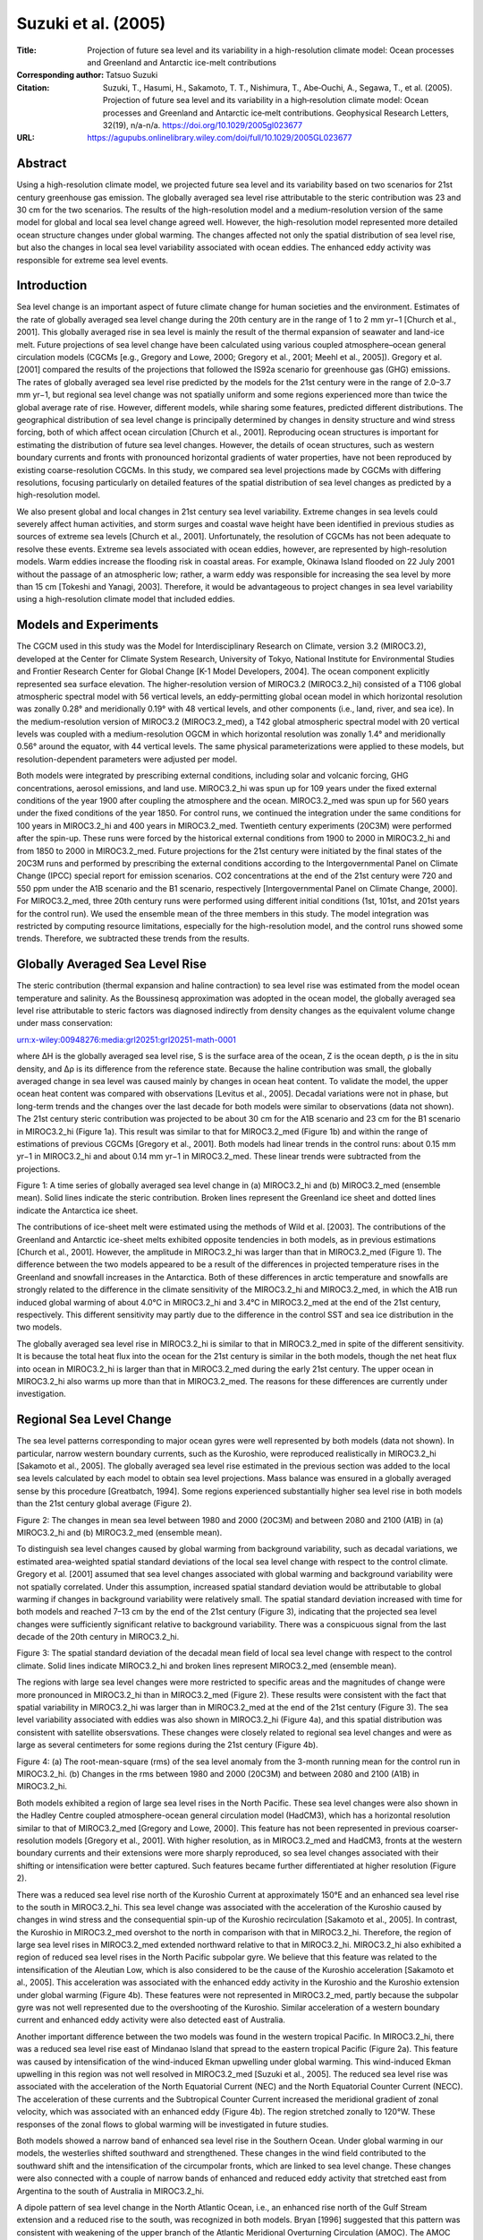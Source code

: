 ====================
Suzuki et al. (2005)
====================

:Title: Projection of future sea level and its variability in a high-resolution climate model: Ocean processes and Greenland and Antarctic ice-melt contributions

:Corresponding author: Tatsuo Suzuki

:Citation: Suzuki, T., Hasumi, H., Sakamoto, T. T., Nishimura, T., Abe‐Ouchi, A., Segawa, T., et al. (2005). Projection of future sea level and its variability in a high‐resolution climate model: Ocean processes and Greenland and Antarctic ice‐melt contributions. Geophysical Research Letters, 32(19), n/a-n/a. https://doi.org/10.1029/2005gl023677

:URL: https://agupubs.onlinelibrary.wiley.com/doi/full/10.1029/2005GL023677


Abstract
--------

Using a high-resolution climate model, we projected future sea level and its variability based on two scenarios for 21st century greenhouse gas emission. The globally averaged sea level rise attributable to the steric contribution was 23 and 30 cm for the two scenarios. The results of the high-resolution model and a medium-resolution version of the same model for global and local sea level change agreed well. However, the high-resolution model represented more detailed ocean structure changes under global warming. The changes affected not only the spatial distribution of sea level rise, but also the changes in local sea level variability associated with ocean eddies. The enhanced eddy activity was responsible for extreme sea level events.

Introduction
------------

Sea level change is an important aspect of future climate change for human societies and the environment. Estimates of the rate of globally averaged sea level change during the 20th century are in the range of 1 to 2 mm yr−1 [Church et al., 2001]. This globally averaged rise in sea level is mainly the result of the thermal expansion of seawater and land-ice melt. Future projections of sea level change have been calculated using various coupled atmosphere–ocean general circulation models (CGCMs [e.g., Gregory and Lowe, 2000; Gregory et al., 2001; Meehl et al., 2005]). Gregory et al. [2001] compared the results of the projections that followed the IS92a scenario for greenhouse gas (GHG) emissions. The rates of globally averaged sea level rise predicted by the models for the 21st century were in the range of 2.0–3.7 mm yr−1, but regional sea level change was not spatially uniform and some regions experienced more than twice the global average rate of rise. However, different models, while sharing some features, predicted different distributions. The geographical distribution of sea level change is principally determined by changes in density structure and wind stress forcing, both of which affect ocean circulation [Church et al., 2001]. Reproducing ocean structures is important for estimating the distribution of future sea level changes. However, the details of ocean structures, such as western boundary currents and fronts with pronounced horizontal gradients of water properties, have not been reproduced by existing coarse-resolution CGCMs. In this study, we compared sea level projections made by CGCMs with differing resolutions, focusing particularly on detailed features of the spatial distribution of sea level changes as predicted by a high-resolution model.

We also present global and local changes in 21st century sea level variability. Extreme changes in sea levels could severely affect human activities, and storm surges and coastal wave height have been identified in previous studies as sources of extreme sea levels [Church et al., 2001]. Unfortunately, the resolution of CGCMs has not been adequate to resolve these events. Extreme sea levels associated with ocean eddies, however, are represented by high-resolution models. Warm eddies increase the flooding risk in coastal areas. For example, Okinawa Island flooded on 22 July 2001 without the passage of an atmospheric low; rather, a warm eddy was responsible for increasing the sea level by more than 15 cm [Tokeshi and Yanagi, 2003]. Therefore, it would be advantageous to project changes in sea level variability using a high-resolution climate model that included eddies.

Models and Experiments
----------------------

The CGCM used in this study was the Model for Interdisciplinary Research on Climate, version 3.2 (MIROC3.2), developed at the Center for Climate System Research, University of Tokyo, National Institute for Environmental Studies and Frontier Research Center for Global Change [K-1 Model Developers, 2004]. The ocean component explicitly represented sea surface elevation. The higher-resolution version of MIROC3.2 (MIROC3.2_hi) consisted of a T106 global atmospheric spectral model with 56 vertical levels, an eddy-permitting global ocean model in which horizontal resolution was zonally 0.28° and meridionally 0.19° with 48 vertical levels, and other components (i.e., land, river, and sea ice). In the medium-resolution version of MIROC3.2 (MIROC3.2_med), a T42 global atmospheric spectral model with 20 vertical levels was coupled with a medium-resolution OGCM in which horizontal resolution was zonally 1.4° and meridionally 0.56° around the equator, with 44 vertical levels. The same physical parameterizations were applied to these models, but resolution-dependent parameters were adjusted per model.

Both models were integrated by prescribing external conditions, including solar and volcanic forcing, GHG concentrations, aerosol emissions, and land use. MIROC3.2_hi was spun up for 109 years under the fixed external conditions of the year 1900 after coupling the atmosphere and the ocean. MIROC3.2_med was spun up for 560 years under the fixed conditions of the year 1850. For control runs, we continued the integration under the same conditions for 100 years in MIROC3.2_hi and 400 years in MIROC3.2_med. Twentieth century experiments (20C3M) were performed after the spin-up. These runs were forced by the historical external conditions from 1900 to 2000 in MIROC3.2_hi and from 1850 to 2000 in MIROC3.2_med. Future projections for the 21st century were initiated by the final states of the 20C3M runs and performed by prescribing the external conditions according to the Intergovernmental Panel on Climate Change (IPCC) special report for emission scenarios. CO2 concentrations at the end of the 21st century were 720 and 550 ppm under the A1B scenario and the B1 scenario, respectively [Intergovernmental Panel on Climate Change, 2000]. For MIROC3.2_med, three 20th century runs were performed using different initial conditions (1st, 101st, and 201st years for the control run). We used the ensemble mean of the three members in this study. The model integration was restricted by computing resource limitations, especially for the high-resolution model, and the control runs showed some trends. Therefore, we subtracted these trends from the results.

Globally Averaged Sea Level Rise
--------------------------------

The steric contribution (thermal expansion and haline contraction) to sea level rise was estimated from the model ocean temperature and salinity. As the Boussinesq approximation was adopted in the ocean model, the globally averaged sea level rise attributable to steric factors was diagnosed indirectly from density changes as the equivalent volume change under mass conservation:

urn:x-wiley:00948276:media:grl20251:grl20251-math-0001

where ΔH is the globally averaged sea level rise, S is the surface area of the ocean, Z is the ocean depth, ρ is the in situ density, and Δρ is its difference from the reference state. Because the haline contribution was small, the globally averaged change in sea level was caused mainly by changes in ocean heat content. To validate the model, the upper ocean heat content was compared with observations [Levitus et al., 2005]. Decadal variations were not in phase, but long-term trends and the changes over the last decade for both models were similar to observations (data not shown). The 21st century steric contribution was projected to be about 30 cm for the A1B scenario and 23 cm for the B1 scenario in MIROC3.2_hi (Figure 1a). This result was similar to that for MIROC3.2_med (Figure 1b) and within the range of estimations of previous CGCMs [Gregory et al., 2001]. Both models had linear trends in the control runs: about 0.15 mm yr−1 in MIROC3.2_hi and about 0.14 mm yr−1 in MIROC3.2_med. These linear trends were subtracted from the projections.

Figure 1: A time series of globally averaged sea level change in (a) MIROC3.2_hi and (b) MIROC3.2_med (ensemble mean). Solid lines indicate the steric contribution. Broken lines represent the Greenland ice sheet and dotted lines indicate the Antarctica ice sheet.

The contributions of ice-sheet melt were estimated using the methods of Wild et al. [2003]. The contributions of the Greenland and Antarctic ice-sheet melts exhibited opposite tendencies in both models, as in previous estimations [Church et al., 2001]. However, the amplitude in MIROC3.2_hi was larger than that in MIROC3.2_med (Figure 1). The difference between the two models appeared to be a result of the differences in projected temperature rises in the Greenland and snowfall increases in the Antarctica. Both of these differences in arctic temperature and snowfalls are strongly related to the difference in the climate sensitivity of the MIROC3.2_hi and MIROC3.2_med, in which the A1B run induced global warming of about 4.0°C in MIROC3.2_hi and 3.4°C in MIROC3.2_med at the end of the 21st century, respectively. This different sensitivity may partly due to the difference in the control SST and sea ice distribution in the two models.

The globally averaged sea level rise in MIROC3.2_hi is similar to that in MIROC3.2_med in spite of the different sensitivity. It is because the total heat flux into the ocean for the 21st century is similar in the both models, though the net heat flux into ocean in MIROC3.2_hi is larger than that in MIROC3.2_med during the early 21st century. The upper ocean in MIROC3.2_hi also warms up more than that in MIROC3.2_med. The reasons for these differences are currently under investigation.

Regional Sea Level Change
-------------------------

The sea level patterns corresponding to major ocean gyres were well represented by both models (data not shown). In particular, narrow western boundary currents, such as the Kuroshio, were reproduced realistically in MIROC3.2_hi [Sakamoto et al., 2005]. The globally averaged sea level rise estimated in the previous section was added to the local sea levels calculated by each model to obtain sea level projections. Mass balance was ensured in a globally averaged sense by this procedure [Greatbatch, 1994]. Some regions experienced substantially higher sea level rise in both models than the 21st century global average (Figure 2).

Figure 2: The changes in mean sea level between 1980 and 2000 (20C3M) and between 2080 and 2100 (A1B) in (a) MIROC3.2_hi and (b) MIROC3.2_med (ensemble mean).

To distinguish sea level changes caused by global warming from background variability, such as decadal variations, we estimated area-weighted spatial standard deviations of the local sea level change with respect to the control climate. Gregory et al. [2001] assumed that sea level changes associated with global warming and background variability were not spatially correlated. Under this assumption, increased spatial standard deviation would be attributable to global warming if changes in background variability were relatively small. The spatial standard deviation increased with time for both models and reached 7–13 cm by the end of the 21st century (Figure 3), indicating that the projected sea level changes were sufficiently significant relative to background variability. There was a conspicuous signal from the last decade of the 20th century in MIROC3.2_hi.

Figure 3: The spatial standard deviation of the decadal mean field of local sea level change with respect to the control climate. Solid lines indicate MIROC3.2_hi and broken lines represent MIROC3.2_med (ensemble mean).

The regions with large sea level changes were more restricted to specific areas and the magnitudes of change were more pronounced in MIROC3.2_hi than in MIROC3.2_med (Figure 2). These results were consistent with the fact that spatial variability in MIROC3.2_hi was larger than in MIROC3.2_med at the end of the 21st century (Figure 3). The sea level variability associated with eddies was also shown in MIROC3.2_hi (Figure 4a), and this spatial distribution was consistent with satellite obsersvations. These changes were closely related to regional sea level changes and were as large as several centimeters for some regions during the 21st century (Figure 4b).

Figure 4: (a) The root-mean-square (rms) of the sea level anomaly from the 3-month running mean for the control run in MIROC3.2_hi. (b) Changes in the rms between 1980 and 2000 (20C3M) and between 2080 and 2100 (A1B) in MIROC3.2_hi.

Both models exhibited a region of large sea level rises in the North Pacific. These sea level changes were also shown in the Hadley Centre coupled atmosphere-ocean general circulation model (HadCM3), which has a horizontal resolution similar to that of MIROC3.2_med [Gregory and Lowe, 2000]. This feature has not been represented in previous coarser-resolution models [Gregory et al., 2001]. With higher resolution, as in MIROC3.2_med and HadCM3, fronts at the western boundary currents and their extensions were more sharply reproduced, so sea level changes associated with their shifting or intensification were better captured. Such features became further differentiated at higher resolution (Figure 2).

There was a reduced sea level rise north of the Kuroshio Current at approximately 150°E and an enhanced sea level rise to the south in MIROC3.2_hi. This sea level change was associated with the acceleration of the Kuroshio caused by changes in wind stress and the consequential spin-up of the Kuroshio recirculation [Sakamoto et al., 2005]. In contrast, the Kuroshio in MIROC3.2_med overshot to the north in comparison with that in MIROC3.2_hi. Therefore, the region of large sea level rises in MIROC3.2_med extended northward relative to that in MIROC3.2_hi. MIROC3.2_hi also exhibited a region of reduced sea level rises in the North Pacific subpolar gyre. We believe that this feature was related to the intensification of the Aleutian Low, which is also considered to be the cause of the Kuroshio acceleration [Sakamoto et al., 2005]. This acceleration was associated with the enhanced eddy activity in the Kuroshio and the Kuroshio extension under global warming (Figure 4b). These features were not represented in MIROC3.2_med, partly because the subpolar gyre was not well represented due to the overshooting of the Kuroshio. Similar acceleration of a western boundary current and enhanced eddy activity were also detected east of Australia.

Another important difference between the two models was found in the western tropical Pacific. In MIROC3.2_hi, there was a reduced sea level rise east of Mindanao Island that spread to the eastern tropical Pacific (Figure 2a). This feature was caused by intensification of the wind-induced Ekman upwelling under global warming. This wind-induced Ekman upwelling in this region was not well resolved in MIROC3.2_med [Suzuki et al., 2005]. The reduced sea level rise was associated with the acceleration of the North Equatorial Current (NEC) and the North Equatorial Counter Current (NECC). The acceleration of these currents and the Subtropical Counter Current increased the meridional gradient of zonal velocity, which was associated with an enhanced eddy (Figure 4b). The region stretched zonally to 120°W. These responses of the zonal flows to global warming will be investigated in future studies.

Both models showed a narrow band of enhanced sea level rise in the Southern Ocean. Under global warming in our models, the westerlies shifted southward and strengthened. These changes in the wind field contributed to the southward shift and the intensification of the circumpolar fronts, which are linked to sea level change. These changes were also connected with a couple of narrow bands of enhanced and reduced eddy activity that stretched east from Argentina to the south of Australia in MIROC3.2_hi.

A dipole pattern of sea level change in the North Atlantic Ocean, i.e., an enhanced rise north of the Gulf Stream extension and a reduced rise to the south, was recognized in both models. Bryan [1996] suggested that this pattern was consistent with weakening of the upper branch of the Atlantic Meridional Overturning Circulation (AMOC). The AMOC was weakened from 14 Sv (1 Sv = 106 m3 s−1) to 9 Sv in MIROC3.2_hi and from 19.5 Sv to 12.5 Sv in MIROC3.2_med during the 21st century.

Discussion and Conclusions
--------------------------

The dynamic effect of sea level pressure was not included in either of the ocean components. The change in spatial standard deviation estimated from model sea level pressure during the 21st century was less than 2 cm. These changes, while not negligible, were small in comparison to the spatial variability caused by ocean structure changes (Figure 3). Therefore, we did not indicate the contribution of sea level pressure in this study.

The strengthening of eddy activity was recognized in a globally averaged sense. The global average of the root-mean-square (rms) increased from 4.8 to 5.1 cm in the A1B scenario and from 4.8 to 5.0 cm in the B1 scenario during the 21st century. These changes were small compared to levels of globally averaged sea level rise. However, enhanced eddy activity was confined to specific areas, and those areas overlapped with the areas of enhanced sea level rise around some coastal regions and islands, suggesting that the frequency of extreme sea levels may increase in those regions during the 21st century.

We have described future sea level changes as projected by MIROC3.2_hi according to the 21st century scenarios for GHG emissions and compared them with the results of MIROC3.2_med. The globally averaged sea level rise during the 21st century predicted by the two models was similar. The distribution of sea level changes in MIROC3.2_hi also resembled that in MIROC3.2_med on a large scale. However, MIROC3.2_hi presented more detailed ocean structure changes under global warming. The changes in the ocean structure affected not only the spatial distribution of sea level rise, but also changes in local sea level variability. Therefore, it is critical to consider changes in sea level variability when assessing the possible effects on human activities.
